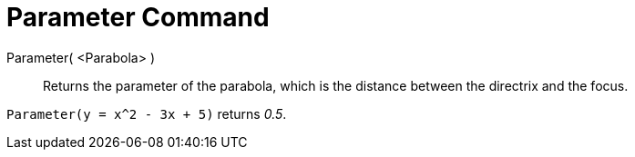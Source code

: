 = Parameter Command
:page-en: commands/Parameter
ifdef::env-github[:imagesdir: /en/modules/ROOT/assets/images]

Parameter( <Parabola> )::
  Returns the parameter of the parabola, which is the distance between the directrix and the focus.

[EXAMPLE]
====

`++Parameter(y = x^2 - 3x + 5)++` returns _0.5_.

====
